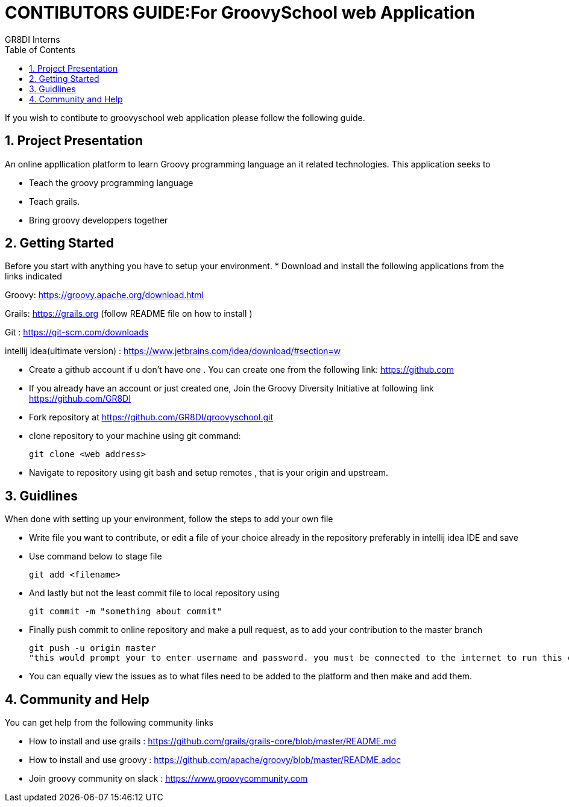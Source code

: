 = CONTIBUTORS GUIDE:For GroovySchool web Application
:author: GR8DI Interns
:sectnums:
:toc:
:toclevels: 4

If you wish to contibute to groovyschool web  application please follow the following guide.

== Project Presentation
An online appllication platform to learn Groovy programming language an it related technologies.
This application seeks to

* Teach the groovy programming language 
* Teach grails.
* Bring groovy developpers together

== Getting Started
Before you start with anything you have to setup your environment.
* Download and install the following applications from the links indicated
 
Groovy: https://groovy.apache.org/download.html

Grails: https://grails.org (follow README file on how to install )

Git   : https://git-scm.com/downloads

intellij idea(ultimate version) : https://www.jetbrains.com/idea/download/#section=w

* Create a github account if u don't have one . You can create one from the following link:  https://github.com
* If you already have an account or just created one, Join the Groovy Diversity Initiative at following link https://github.com/GR8DI

* Fork repository at https://github.com/GR8DI/groovyschool.git

* clone repository to   your machine using git command:
  
  git clone <web address>

* Navigate to repository using  git bash and setup remotes , that is your origin and upstream.

== Guidlines 
When done with setting up your environment, follow the steps to add your own file 

* Write file you want to contribute, or edit a file of your choice already in the repository preferably in intellij idea IDE and save

* Use command below to stage file
 
 git add <filename>

* And  lastly but not the least commit file to local  repository using 

 git commit -m "something about commit"

* Finally push commit to online repository and make a pull request, as to add your contribution to the master branch

 git push -u origin master
 "this would prompt your to enter username and password. you must be connected to the internet to run this command"

* You can equally view the issues as to what files need to be added to the platform and then make and add them.


== Community and Help
You can get help from the following community links 

* How to install and use grails : https://github.com/grails/grails-core/blob/master/README.md 
* How to install and use groovy : https://github.com/apache/groovy/blob/master/README.adoc
* Join groovy community on slack : https://www.groovycommunity.com
